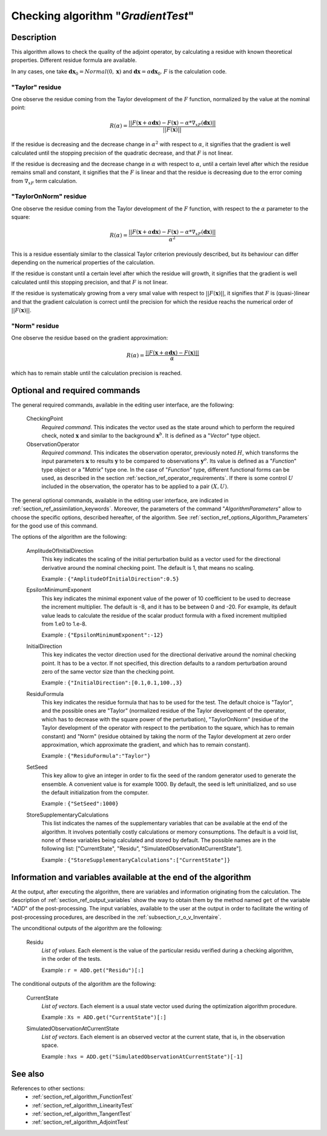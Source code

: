 ..
   Copyright (C) 2008-2017 EDF R&D

   This file is part of SALOME ADAO module.

   This library is free software; you can redistribute it and/or
   modify it under the terms of the GNU Lesser General Public
   License as published by the Free Software Foundation; either
   version 2.1 of the License, or (at your option) any later version.

   This library is distributed in the hope that it will be useful,
   but WITHOUT ANY WARRANTY; without even the implied warranty of
   MERCHANTABILITY or FITNESS FOR A PARTICULAR PURPOSE.  See the GNU
   Lesser General Public License for more details.

   You should have received a copy of the GNU Lesser General Public
   License along with this library; if not, write to the Free Software
   Foundation, Inc., 59 Temple Place, Suite 330, Boston, MA  02111-1307 USA

   See http://www.salome-platform.org/ or email : webmaster.salome@opencascade.com

   Author: Jean-Philippe Argaud, jean-philippe.argaud@edf.fr, EDF R&D

.. index:: single: GradientTest
.. _section_ref_algorithm_GradientTest:

Checking algorithm "*GradientTest*"
-----------------------------------

Description
+++++++++++

This algorithm allows to check the quality of the adjoint operator, by
calculating a residue with known theoretical properties. Different residue
formula are available.

In any cases, one take :math:`\mathbf{dx}_0=Normal(0,\mathbf{x})` and
:math:`\mathbf{dx}=\alpha*\mathbf{dx}_0`. :math:`F` is the calculation code.

"Taylor" residue
****************

One observe the residue coming from the Taylor development of the :math:`F`
function, normalized by the value at the nominal point:

.. math:: R(\alpha) = \frac{|| F(\mathbf{x}+\alpha*\mathbf{dx}) - F(\mathbf{x}) - \alpha * \nabla_xF(\mathbf{dx}) ||}{|| F(\mathbf{x}) ||}

If the residue is decreasing and the decrease change in :math:`\alpha^2` with
respect to :math:`\alpha`, it signifies that the gradient is well calculated
until the stopping precision of the quadratic decrease, and that :math:`F` is
not linear.

If the residue is decreasing and the decrease change in :math:`\alpha` with
respect to :math:`\alpha`, until a certain level after which the residue remains
small and constant, it signifies that the :math:`F` is linear and that the
residue is decreasing due to the error coming from :math:`\nabla_xF` term
calculation.

"TaylorOnNorm" residue
**********************

One observe the residue coming from the Taylor development of the :math:`F`
function, with respect to the :math:`\alpha` parameter to the square:

.. math:: R(\alpha) = \frac{|| F(\mathbf{x}+\alpha*\mathbf{dx}) - F(\mathbf{x}) - \alpha * \nabla_xF(\mathbf{dx}) ||}{\alpha^2}

This is a residue essentialy similar to the classical Taylor criterion
previously described, but its behaviour can differ depending on the numerical
properties of the calculation.

If the residue is constant until a certain level after which the residue will
growth, it signifies that the gradient is well calculated until this stopping
precision, and that :math:`F` is not linear.

If the residue is systematicaly growing from a very smal value with respect to
:math:`||F(\mathbf{x})||`, it signifies that :math:`F` is (quasi-)linear and
that the gradient calculation is correct until the precision for which the
residue reachs the numerical order of :math:`||F(\mathbf{x})||`.

"Norm" residue
**************

One observe the residue based on the gradient approximation:

.. math:: R(\alpha) = \frac{|| F(\mathbf{x}+\alpha*\mathbf{dx}) - F(\mathbf{x}) ||}{\alpha}

which has to remain stable until the calculation precision is reached.

Optional and required commands
++++++++++++++++++++++++++++++

.. index:: single: AlgorithmParameters
.. index:: single: CheckingPoint
.. index:: single: ObservationOperator
.. index:: single: AmplitudeOfInitialDirection
.. index:: single: EpsilonMinimumExponent
.. index:: single: InitialDirection
.. index:: single: ResiduFormula
.. index:: single: SetSeed
.. index:: single: StoreSupplementaryCalculations

The general required commands, available in the editing user interface, are the
following:

  CheckingPoint
    *Required command*. This indicates the vector used as the state around which
    to perform the required check, noted :math:`\mathbf{x}` and similar to the
    background :math:`\mathbf{x}^b`. It is defined as a "*Vector*" type object.

  ObservationOperator
    *Required command*. This indicates the observation operator, previously
    noted :math:`H`, which transforms the input parameters :math:`\mathbf{x}` to
    results :math:`\mathbf{y}` to be compared to observations
    :math:`\mathbf{y}^o`. Its value is defined as a "*Function*" type object or
    a "*Matrix*" type one. In the case of "*Function*" type, different
    functional forms can be used, as described in the section
    :ref:`section_ref_operator_requirements`. If there is some control
    :math:`U` included in the observation, the operator has to be applied to a
    pair :math:`(X,U)`.

The general optional commands, available in the editing user interface, are
indicated in :ref:`section_ref_assimilation_keywords`. Moreover, the parameters
of the command "*AlgorithmParameters*" allow to choose the specific options,
described hereafter, of the algorithm. See
:ref:`section_ref_options_Algorithm_Parameters` for the good use of this
command.

The options of the algorithm are the following:

  AmplitudeOfInitialDirection
    This key indicates the scaling of the initial perturbation build as a vector
    used for the directional derivative around the nominal checking point. The
    default is 1, that means no scaling.

    Example : ``{"AmplitudeOfInitialDirection":0.5}``

  EpsilonMinimumExponent
    This key indicates the minimal exponent value of the power of 10 coefficient
    to be used to decrease the increment multiplier. The default is -8, and it
    has to be between 0 and -20. For example, its default value leads to
    calculate the residue of the scalar product formula with a fixed increment
    multiplied from 1.e0 to 1.e-8.

    Example : ``{"EpsilonMinimumExponent":-12}``

  InitialDirection
    This key indicates the vector direction used for the directional derivative
    around the nominal checking point. It has to be a vector. If not specified,
    this direction defaults to a random perturbation around zero of the same
    vector size than the checking point.

    Example : ``{"InitialDirection":[0.1,0.1,100.,3}``

  ResiduFormula
    This key indicates the residue formula that has to be used for the test. The
    default choice is "Taylor", and the possible ones are "Taylor" (normalized
    residue of the Taylor development of the operator, which has to decrease
    with the square power of the perturbation), "TaylorOnNorm" (residue of the
    Taylor development of the operator with respect to the pertibation to the
    square, which has to remain constant) and "Norm" (residue obtained by taking
    the norm of the Taylor development at zero order approximation, which
    approximate the gradient, and which has to remain constant).

    Example : ``{"ResiduFormula":"Taylor"}``

  SetSeed
    This key allow to give an integer in order to fix the seed of the random
    generator used to generate the ensemble. A convenient value is for example
    1000. By default, the seed is left uninitialized, and so use the default
    initialization from the computer.

    Example : ``{"SetSeed":1000}``

  StoreSupplementaryCalculations
    This list indicates the names of the supplementary variables that can be
    available at the end of the algorithm. It involves potentially costly
    calculations or memory consumptions. The default is a void list, none of
    these variables being calculated and stored by default. The possible names
    are in the following list: ["CurrentState", "Residu",
    "SimulatedObservationAtCurrentState"].

    Example : ``{"StoreSupplementaryCalculations":["CurrentState"]}``

Information and variables available at the end of the algorithm
+++++++++++++++++++++++++++++++++++++++++++++++++++++++++++++++

At the output, after executing the algorithm, there are variables and
information originating from the calculation. The description of
:ref:`section_ref_output_variables` show the way to obtain them by the method
named ``get`` of the variable "*ADD*" of the post-processing. The input
variables, available to the user at the output in order to facilitate the
writing of post-processing procedures, are described in the
:ref:`subsection_r_o_v_Inventaire`.

The unconditional outputs of the algorithm are the following:

  Residu
    *List of values*. Each element is the value of the particular residu
    verified during a checking algorithm, in the order of the tests.

    Example : ``r = ADD.get("Residu")[:]``

The conditional outputs of the algorithm are the following:

  CurrentState
    *List of vectors*. Each element is a usual state vector used during the
    optimization algorithm procedure.

    Example : ``Xs = ADD.get("CurrentState")[:]``

  SimulatedObservationAtCurrentState
    *List of vectors*. Each element is an observed vector at the current state,
    that is, in the observation space.

    Example : ``hxs = ADD.get("SimulatedObservationAtCurrentState")[-1]``

See also
++++++++

References to other sections:
  - :ref:`section_ref_algorithm_FunctionTest`
  - :ref:`section_ref_algorithm_LinearityTest`
  - :ref:`section_ref_algorithm_TangentTest`
  - :ref:`section_ref_algorithm_AdjointTest`
